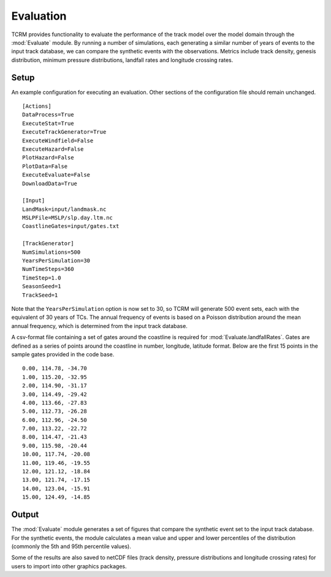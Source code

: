 Evaluation
==========

TCRM provides functionality to evaluate the performance of the track
model over the model domain through the :mod:`Evaluate` module. By
running a number of simulations, each generating a similar number of
years of events to the input track database, we can compare the
synthetic events with the observations. Metrics include track density,
genesis distribution, minimum pressure distributions, landfall rates
and longitude crossing rates. 


Setup
-----

An example configuration for executing an evaluation. Other sections
of the configuration file should remain unchanged. ::

    [Actions]
    DataProcess=True
    ExecuteStat=True
    ExecuteTrackGenerator=True
    ExecuteWindfield=False
    ExecuteHazard=False
    PlotHazard=False
    PlotData=False
    ExecuteEvaluate=False
    DownloadData=True

    [Input]
    LandMask=input/landmask.nc
    MSLPFile=MSLP/slp.day.ltm.nc
    CoastlineGates=input/gates.txt

    [TrackGenerator]
    NumSimulations=500
    YearsPerSimulation=30
    NumTimeSteps=360
    TimeStep=1.0
    SeasonSeed=1
    TrackSeed=1

Note that the ``YearsPerSimulation`` option is now set to 30, so TCRM
will generate 500 event sets, each with the equivalent of 30 years of
TCs. The annual frequency of events is based on a Poisson distribution
around the mean annual frequency, which is determined from the input
track database.

A csv-format file containing a set of gates around the coastline is
required for :mod:`Evaluate.landfallRates`. Gates are defined as a
series of points around the coastline in number, longitude, latitude
format. Below are the first 15 points in the sample gates provided in
the code base. ::

      0.00, 114.78, -34.70
      1.00, 115.20, -32.95
      2.00, 114.90, -31.17
      3.00, 114.49, -29.42
      4.00, 113.66, -27.83
      5.00, 112.73, -26.28
      6.00, 112.96, -24.50
      7.00, 113.22, -22.72
      8.00, 114.47, -21.43
      9.00, 115.98, -20.44
      10.00, 117.74, -20.08
      11.00, 119.46, -19.55
      12.00, 121.12, -18.84
      13.00, 121.74, -17.15
      14.00, 123.04, -15.91
      15.00, 124.49, -14.85

Output
------

The :mod:`Evaluate` module generates a set of figures that compare the
synthetic event set to the input track database. For the synthetic
events, the module calculates a mean value and upper and lower
percentiles of the distribution (commonly the 5th and 95th percentile
values). 

Some of the results are also saved to netCDF files (track density,
pressure distributions and longitude crossing rates) for users to
import into other graphics packages.

